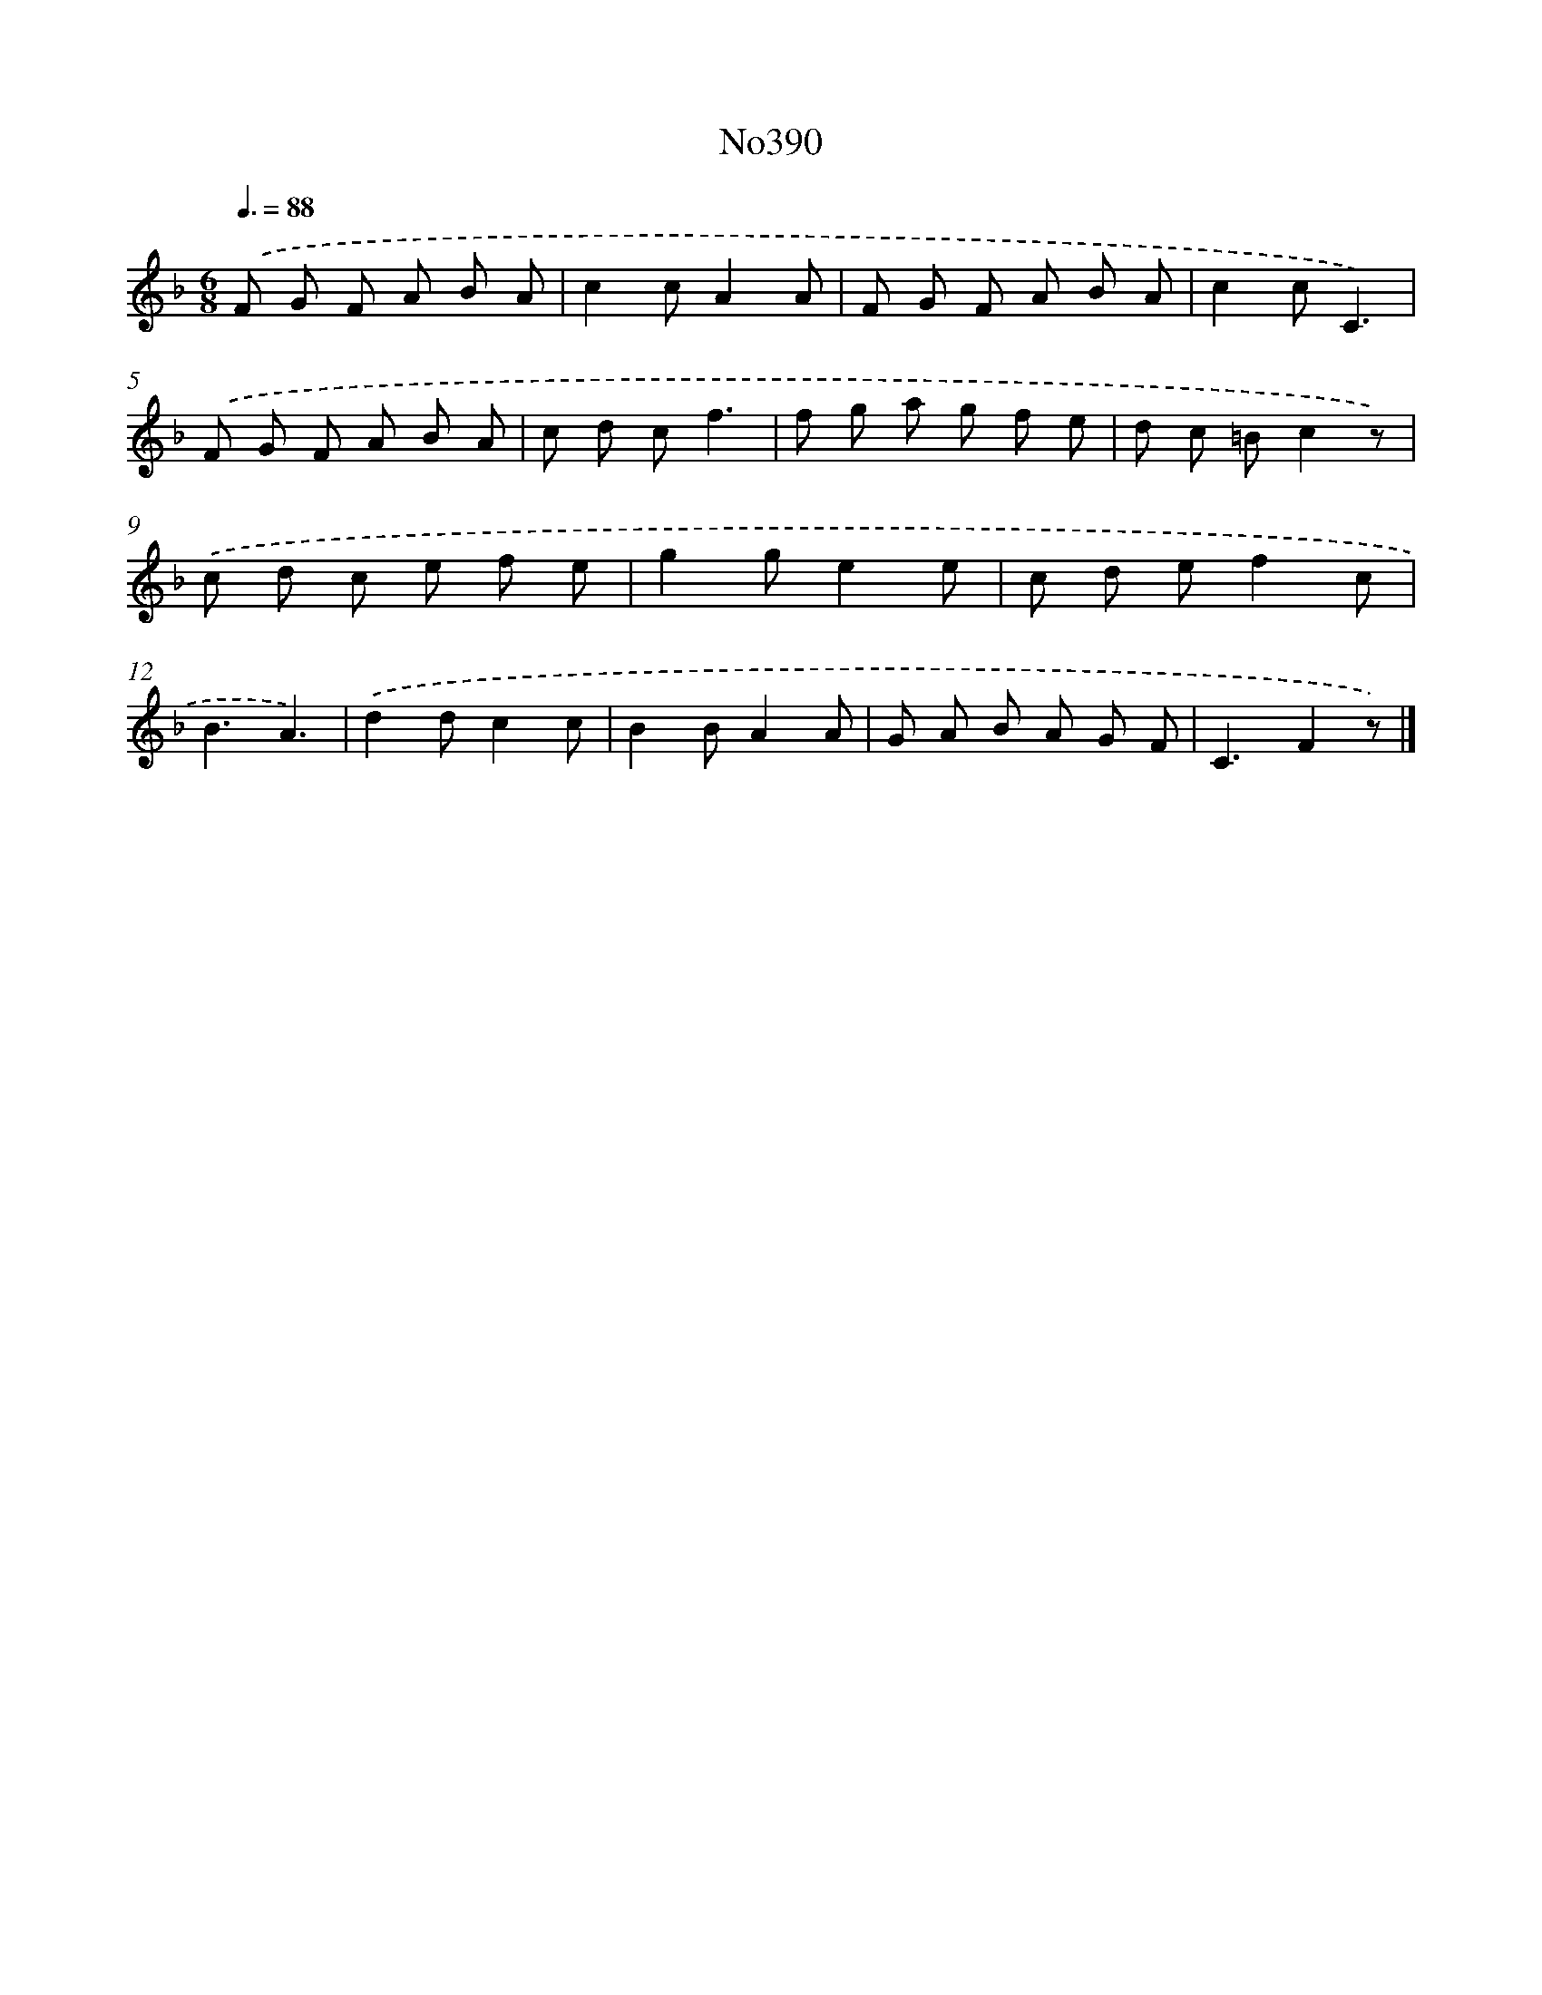 X: 12386
T: No390
%%abc-version 2.0
%%abcx-abcm2ps-target-version 5.9.1 (29 Sep 2008)
%%abc-creator hum2abc beta
%%abcx-conversion-date 2018/11/01 14:37:24
%%humdrum-veritas 3836230782
%%humdrum-veritas-data 3598693177
%%continueall 1
%%barnumbers 0
L: 1/8
M: 6/8
Q: 3/8=88
K: F clef=treble
.('F G F A B A |
c2cA2A |
F G F A B A |
c2cC3) |
.('F G F A B A |
c d cf3 |
f g a g f e |
d c =Bc2z) |
.('c d c e f e |
g2ge2e |
c d ef2c |
B3A3) |
.('d2dc2c |
B2BA2A |
G A B A G F |
C3F2z) |]

